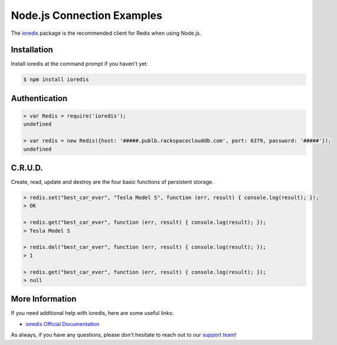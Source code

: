 Node.js Connection Examples
===========================

.. |checkmark| unicode:: U+2713

The `ioredis <https://github.com/luin/ioredis>`_ package is the recommended client for Redis when using Node.js.

Installation
------------

Install ioredis at the command prompt if you haven't yet:

.. code-block:: bash

   $ npm install ioredis

Authentication
--------------

.. code-block:: bash

   > var Redis = require('ioredis');
   undefined

   > var redis = new Redis({host: '#####.publb.rackspaceclouddb.com', port: 6379, password: '#####'});
   undefined

C.R.U.D.
--------

Create, read, update and destroy are the four basic functions of persistent storage.

.. code-block:: bash

   > redis.set("best_car_ever", "Tesla Model S", function (err, result) { console.log(result); });
   > OK

   > redis.get("best_car_ever", function (err, result) { console.log(result); });
   > Tesla Model S

   > redis.del("best_car_ever", function (err, result) { console.log(result); });
   > 1

   > redis.get("best_car_ever", function (err, result) { console.log(result); });
   > null

More Information
----------------

If you need additional help with ioredis, here are some useful links:

* `ioredis Official Documentation <https://github.com/luin/ioredis>`_

As always, if you have any questions, please don't hesitate to reach out to our `support team <mailto:support@objectrocket.com>`_!
